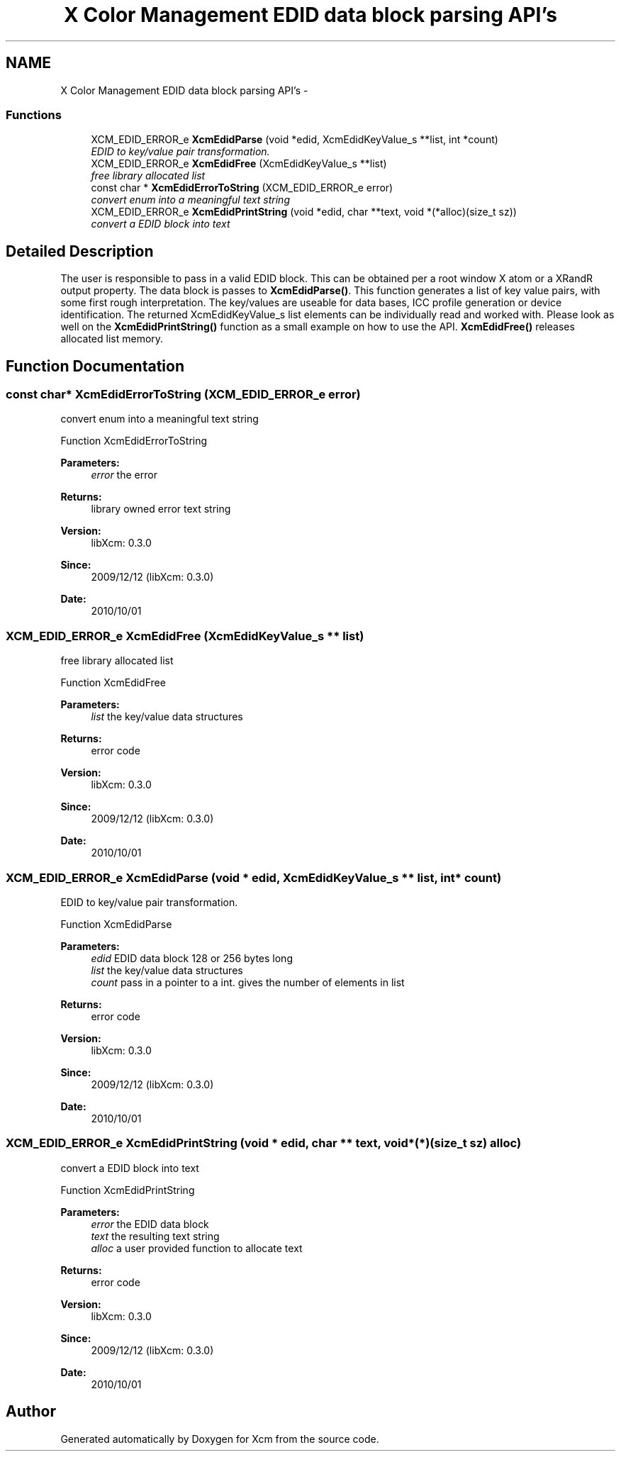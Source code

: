 .TH "X Color Management EDID data block parsing API's" 3 "6 Oct 2010" "Version 0.3.0" "Xcm" \" -*- nroff -*-
.ad l
.nh
.SH NAME
X Color Management EDID data block parsing API's \- 
.SS "Functions"

.in +1c
.ti -1c
.RI "XCM_EDID_ERROR_e \fBXcmEdidParse\fP (void *edid, XcmEdidKeyValue_s **list, int *count)"
.br
.RI "\fIEDID to key/value pair transformation. \fP"
.ti -1c
.RI "XCM_EDID_ERROR_e \fBXcmEdidFree\fP (XcmEdidKeyValue_s **list)"
.br
.RI "\fIfree library allocated list \fP"
.ti -1c
.RI "const char * \fBXcmEdidErrorToString\fP (XCM_EDID_ERROR_e error)"
.br
.RI "\fIconvert enum into a meaningful text string \fP"
.ti -1c
.RI "XCM_EDID_ERROR_e \fBXcmEdidPrintString\fP (void *edid, char **text, void *(*alloc)(size_t sz))"
.br
.RI "\fIconvert a EDID block into text \fP"
.in -1c
.SH "Detailed Description"
.PP 
The user is responsible to pass in a valid EDID block. This can be obtained per a root window X atom or a XRandR output property. The data block is passes to \fBXcmEdidParse()\fP. This function generates a list of key value pairs, with some first rough interpretation. The key/values are useable for data bases, ICC profile generation or device identification. The returned XcmEdidKeyValue_s list elements can be individually read and worked with. Please look as well on the \fBXcmEdidPrintString()\fP function as a small example on how to use the API. \fBXcmEdidFree()\fP releases allocated list memory. 
.SH "Function Documentation"
.PP 
.SS "const char* XcmEdidErrorToString (XCM_EDID_ERROR_e error)"
.PP
convert enum into a meaningful text string 
.PP
Function XcmEdidErrorToString 
.PP
\fBParameters:\fP
.RS 4
\fIerror\fP the error 
.RE
.PP
\fBReturns:\fP
.RS 4
library owned error text string
.RE
.PP
\fBVersion:\fP
.RS 4
libXcm: 0.3.0 
.RE
.PP
\fBSince:\fP
.RS 4
2009/12/12 (libXcm: 0.3.0) 
.RE
.PP
\fBDate:\fP
.RS 4
2010/10/01 
.RE
.PP

.SS "XCM_EDID_ERROR_e XcmEdidFree (XcmEdidKeyValue_s ** list)"
.PP
free library allocated list 
.PP
Function XcmEdidFree 
.PP
\fBParameters:\fP
.RS 4
\fIlist\fP the key/value data structures 
.RE
.PP
\fBReturns:\fP
.RS 4
error code
.RE
.PP
\fBVersion:\fP
.RS 4
libXcm: 0.3.0 
.RE
.PP
\fBSince:\fP
.RS 4
2009/12/12 (libXcm: 0.3.0) 
.RE
.PP
\fBDate:\fP
.RS 4
2010/10/01 
.RE
.PP

.SS "XCM_EDID_ERROR_e XcmEdidParse (void * edid, XcmEdidKeyValue_s ** list, int * count)"
.PP
EDID to key/value pair transformation. 
.PP
Function XcmEdidParse 
.PP
\fBParameters:\fP
.RS 4
\fIedid\fP EDID data block 128 or 256 bytes long 
.br
\fIlist\fP the key/value data structures 
.br
\fIcount\fP pass in a pointer to a int. gives the number of elements in list 
.RE
.PP
\fBReturns:\fP
.RS 4
error code
.RE
.PP
\fBVersion:\fP
.RS 4
libXcm: 0.3.0 
.RE
.PP
\fBSince:\fP
.RS 4
2009/12/12 (libXcm: 0.3.0) 
.RE
.PP
\fBDate:\fP
.RS 4
2010/10/01 
.RE
.PP

.SS "XCM_EDID_ERROR_e XcmEdidPrintString (void * edid, char ** text, void *(*)(size_t sz) alloc)"
.PP
convert a EDID block into text 
.PP
Function XcmEdidPrintString 
.PP
\fBParameters:\fP
.RS 4
\fIerror\fP the EDID data block 
.br
\fItext\fP the resulting text string 
.br
\fIalloc\fP a user provided function to allocate text 
.RE
.PP
\fBReturns:\fP
.RS 4
error code
.RE
.PP
\fBVersion:\fP
.RS 4
libXcm: 0.3.0 
.RE
.PP
\fBSince:\fP
.RS 4
2009/12/12 (libXcm: 0.3.0) 
.RE
.PP
\fBDate:\fP
.RS 4
2010/10/01 
.RE
.PP

.SH "Author"
.PP 
Generated automatically by Doxygen for Xcm from the source code.
